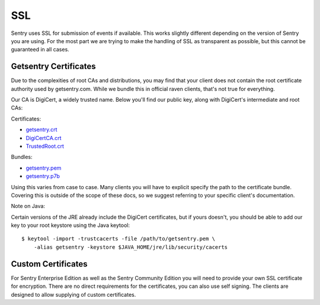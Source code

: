 SSL
===

Sentry uses SSL for submission of events if available.  This works
slightly different depending on the version of Sentry you are using.  For
the most part we are trying to make the handling of SSL as transparent as
possible, but this cannot be guaranteed in all cases.

Getsentry Certificates
----------------------

.. sentry:edition:: cloud

Due to the complexities of root CAs and distributions, you may find that
your client does not contain the root certificate authority used by
getsentry.com.  While we bundle this in official raven clients, that's not
true for everything.

Our CA is DigiCert, a widely trusted name. Below you'll find our public
key, along with DigiCert's intermediate and root CAs:

Certificates:

-   `getsentry.crt <https://www.getsentry.com/_static/getsentry/ssl/getsentry.crt>`_
-   `DigiCertCA.crt <https://www.getsentry.com/_static/getsentry/ssl/DigiCertCA.crt>`_
-   `TrustedRoot.crt <https://www.getsentry.com/_static/getsentry/ssl/TrustedRoot.crt>`_

Bundles:

-   `getsentry.pem <https://www.getsentry.com/_static/getsentry/ssl/getsentry.pem>`_
-   `getsentry.p7b <https://www.getsentry.com/_static/getsentry/ssl/getsentry.p7b>`_

Using this varies from case to case. Many clients you will have to
explicit specify the path to the certificate bundle.  Covering this is
outside of the scope of these docs, so we suggest referring to your
specific client's documentation.

Note on Java:

Certain versions of the JRE already include the DigiCert certificates, but
if yours doesn't, you should be able to add our key to your root keystore
using the Java keytool::

    $ keytool -import -trustcacerts -file /path/to/getsentry.pem \
        -alias getsentry -keystore $JAVA_HOME/jre/lib/security/cacerts


Custom Certificates
-------------------

.. sentry:edition:: enterprise, community

For Sentry Enterprise Edition as well as the Sentry Community Edition you
will need to provide your own SSL certificate for encryption.  There are
no direct requirements for the certificates, you can also use self
signing.  The clients are designed to allow supplying of custom
certificates.
